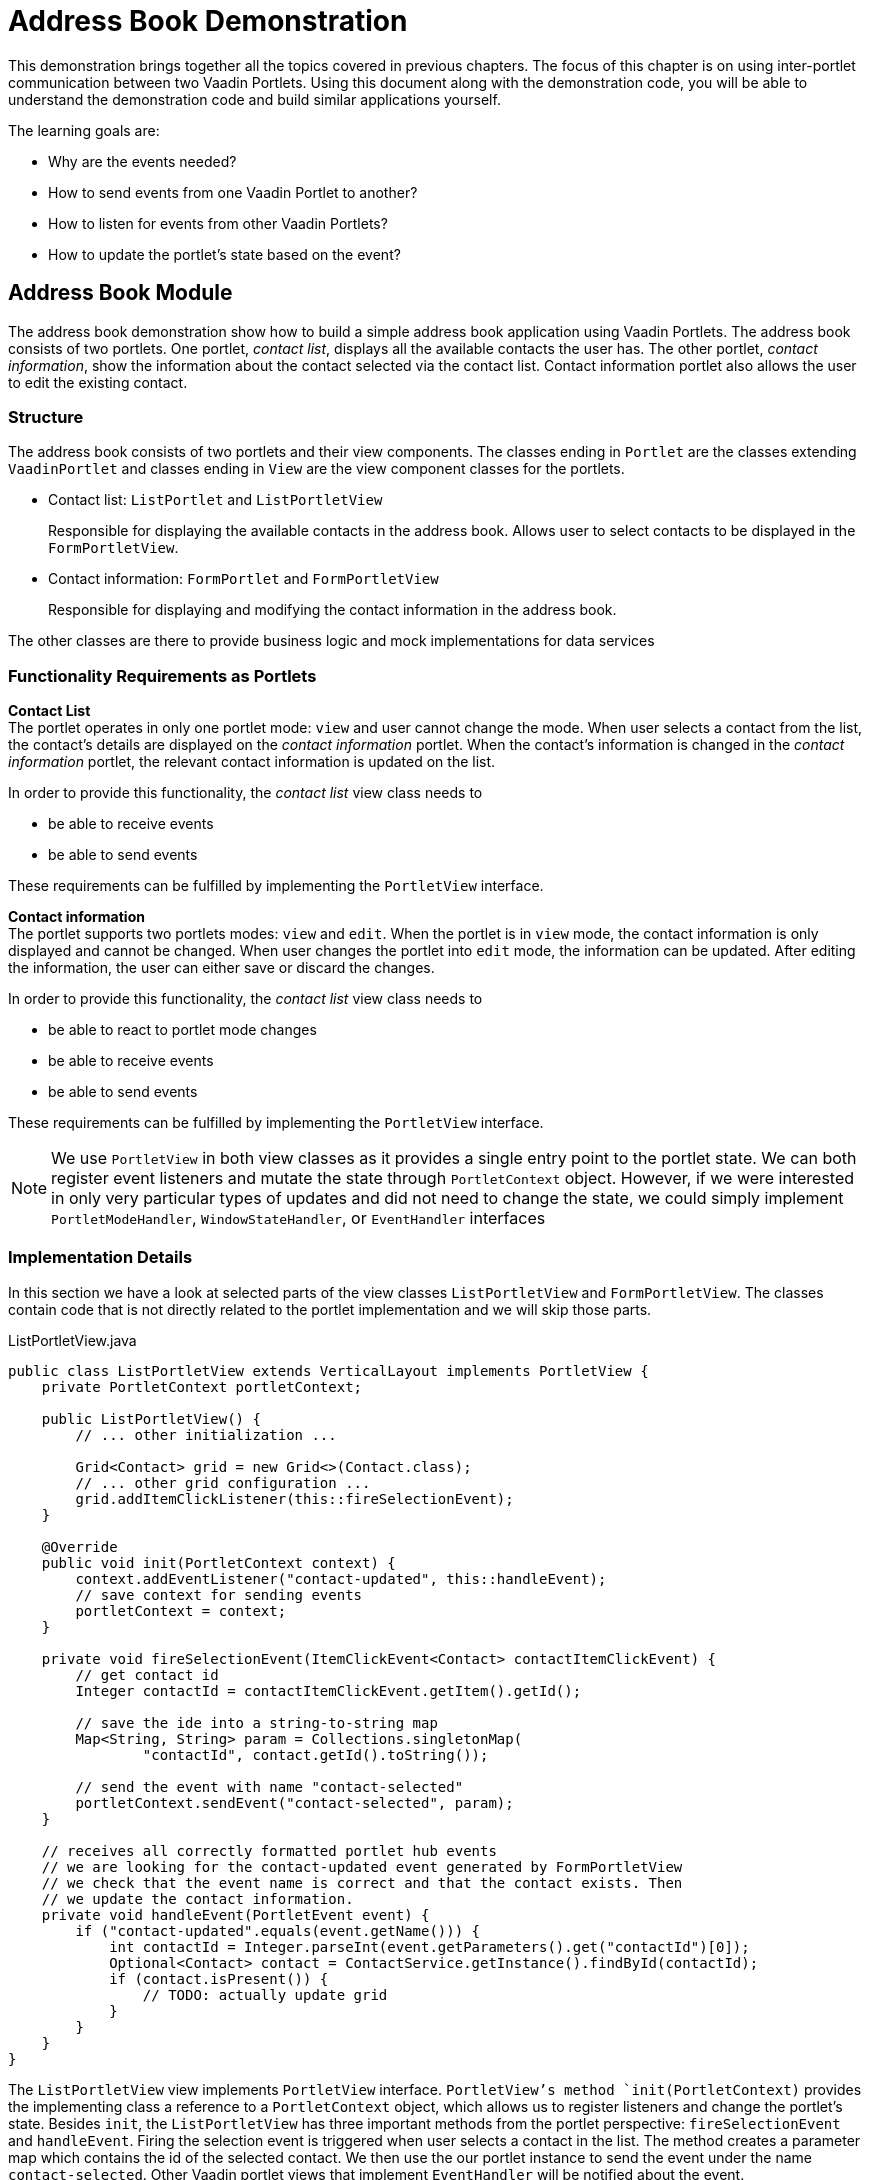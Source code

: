 = Address Book Demonstration

This demonstration brings together all the topics covered in previous chapters.
The focus of this chapter is on using inter-portlet communication between two Vaadin Portlets.
Using this document along with the demonstration code, you will be able to understand the demonstration code and build similar applications yourself.

The learning goals are:

- Why are the events needed?
- How to send events from one Vaadin Portlet to another?
- How to listen for events from other Vaadin Portlets?
- How to update the portlet's state based on the event?

== Address Book Module

The address book demonstration show how to build a simple address book application using Vaadin Portlets.
The address book consists of two portlets.
One portlet, _contact list_, displays all the available contacts the user has.
The other portlet, _contact information_, show the information about the contact selected via the contact list.
Contact information portlet also allows the user to edit the existing contact.

=== Structure

The address book consists of two portlets and their view components.
The classes ending in `Portlet` are the classes extending `VaadinPortlet` and classes ending in `View` are the view component classes for the portlets.

- Contact list: `ListPortlet` and `ListPortletView`
+
Responsible for displaying the available contacts in the address book.
Allows user to select contacts to be displayed in the `FormPortletView`.

- Contact information: `FormPortlet` and `FormPortletView`
+
Responsible for displaying and modifying the contact information in the address book.

The other classes are there to provide business logic and mock implementations for data services

=== Functionality Requirements as Portlets
*Contact List* +
The portlet operates in only one portlet mode: `view` and user cannot change the mode.
When user selects a contact from the list, the contact's details are displayed on the _contact information_ portlet.
When the contact's information is changed in the _contact information_ portlet, the relevant contact information is updated on the list.

In order to provide this functionality, the _contact list_ view class needs to

- be able to receive events
- be able to send events

These requirements can be fulfilled by implementing the `PortletView` interface.

*Contact information* +
The portlet supports two portlets modes: `view` and `edit`.
When the portlet is in `view` mode, the contact information is only displayed and cannot be changed.
When user changes the portlet into `edit` mode, the information can be updated.
After editing the information, the user can either save or discard the changes.

In order to provide this functionality, the _contact list_ view class needs to

- be able to react to portlet mode changes
- be able to receive events
- be able to send events

These requirements can be fulfilled by implementing the `PortletView` interface.

[NOTE]
We use `PortletView` in both view classes as it provides a single entry point to the portlet state.
We can both register event listeners and mutate the state through `PortletContext` object.
However, if we were interested in only very particular types of updates and
did not need to change the state, we could simply implement `PortletModeHandler`, `WindowStateHandler`, or `EventHandler` interfaces

=== Implementation Details
In this section we have a look at selected parts of the view classes `ListPortletView` and `FormPortletView`.
The classes contain code that is not directly related to the portlet implementation and we will skip those parts.

.ListPortletView.java
[source,java]
----
public class ListPortletView extends VerticalLayout implements PortletView {
    private PortletContext portletContext;

    public ListPortletView() {
        // ... other initialization ...

        Grid<Contact> grid = new Grid<>(Contact.class);
        // ... other grid configuration ...
        grid.addItemClickListener(this::fireSelectionEvent);
    }

    @Override
    public void init(PortletContext context) {
        context.addEventListener("contact-updated", this::handleEvent);
        // save context for sending events
        portletContext = context;
    }

    private void fireSelectionEvent(ItemClickEvent<Contact> contactItemClickEvent) {
        // get contact id
        Integer contactId = contactItemClickEvent.getItem().getId();

        // save the ide into a string-to-string map
        Map<String, String> param = Collections.singletonMap(
                "contactId", contact.getId().toString());

        // send the event with name "contact-selected"
        portletContext.sendEvent("contact-selected", param);
    }

    // receives all correctly formatted portlet hub events
    // we are looking for the contact-updated event generated by FormPortletView
    // we check that the event name is correct and that the contact exists. Then
    // we update the contact information.
    private void handleEvent(PortletEvent event) {
        if ("contact-updated".equals(event.getName())) {
            int contactId = Integer.parseInt(event.getParameters().get("contactId")[0]);
            Optional<Contact> contact = ContactService.getInstance().findById(contactId);
            if (contact.isPresent()) {
                // TODO: actually update grid
            }
        }
    }
}
----

The `ListPortletView` view implements `PortletView` interface.
`PortletView`'s method `init(PortletContext)` provides the implementing class a reference to a `PortletContext` object, which allows us to register listeners and change the portlet's state.
Besides `init`, the `ListPortletView` has three important methods from the portlet perspective: `fireSelectionEvent` and `handleEvent`.
Firing the selection event is triggered when user selects a contact in the list.
The method creates a parameter map which contains the id of the selected contact.
We then use the our portlet instance to send the event under the name `contact-selected`.
Other Vaadin portlet views that implement `EventHandler` will be notified about the event.

The other method, `handleEvent`, is is registered as an event listener for `contact-updated` event via `PortletContext` instance.
The `contact-updated` event has the same parameters as the `contact-selected` event.
We use the contact id to updated the correct contact information field on the list.

.FormPortletView.java
[source,java]
----
import java.util.Collections;public class FormPortletView extends VerticalLayout implements PortletView {
    private static final String ACTION_EDIT = "Edit";
    private static final String ACTION_SAVE = "Save";

    private PortletContext portletContext;
    private PortletMode portletMode;

    private Button action;
    // ... other components

    public FormPortletView() {
        // ... setup other form components

        action = new Button(PortletMode.EDIT
                .equals(FormPortlet.getCurrent().getPortletMode()) ?
                ACTION_SAVE : ACTION_EDIT, event -> {
                    if (PortletMode.EDIT.equals(portletMode)) {
                        // save bean, switch to VIEW mode, send an event
                        save();
                    } else {
                        // switch portlet to EDIT mode
                        portletContext.setPortletMode(PortletMode.EDIT);
                    }});

        add(action);

        // ... setup rest of the form components
    }

    @Override
    public void init(PortletContext context) {
        context.addEventListener("contact-selected", this::handleEvent);
        context.addPortletModeListener(this::handlePortletMode);
        // save context for sending events
        portletContext = context;
    }

    // called when the portlet mode changes
    // FormPortlet supports two modes: 'view' and 'edit'
    private void handlePortletMode(PortletModeEvent event) {
        // set fields to read-only mode when portlet mode is 'view'
        final boolean isViewMode = event.isViewMode();
        binder.setReadOnly(isViewMode);

        // set the button's text based on the portlet mode
        if (isViewMode) {
            action.setText(ACTION_EDIT);
        } else {
            action.setText(ACTION_SAVE);
        }
        portletMode = event.getPortletMode();
    }

    // handles "contact-selected" event from PortletListView.
    // we check that the event name is correct and that the contact exists.
    // then we display the contact information on the form.
    private void handleEvent(PortletEvent event) {
        int contactId = Integer.parseInt(event.getParameters().get("contactId")[0]);
        Optional<Contact> contact = ContactService.getInstance().findById(contactId);
        if (contact.isPresent()) {
            binder.setBean(contact.get());
            firstName.setValue(contact.get().getFirstName());
            image.setSrc(contact.get().getImage().toString());
        } else {
            // clear the form, if the contact does not exist
            cancel(); // not shown here
        }
    }

    private void save() {
        Contact contact = binder.getBean();

        if (contact != null) {
            ContactService.getInstance().save(contact);
        }

        portletContext.setPortletMode(PortletMode.VIEW);
        portletContext.sendEvent("contact-updated", Collections.singletonMap(
                "contactId", contact.getId().toString()));
    }
}
----

`FormPortletView` uses `PortletContext` received via the `init(PortletContext)` method to register an event listener and portlet mode listener.
The important methods for the portlet operation are `handlePortletMode` and `handleEvent`.
The `FormPortletView` supports two portlet modes: `view` and `edit`.
In the `handlePortletMode`, depending on the portlet mode, we either enable or disable editing on the form fields.
We also change the name of the `action` button to correspond to the correct mode.

The `handleEvent` method expects the event `contact-selected` sent by the _contact list_ portlet.
When the event arrives, the view uses the contact id to display information for the selected `Contact`.
